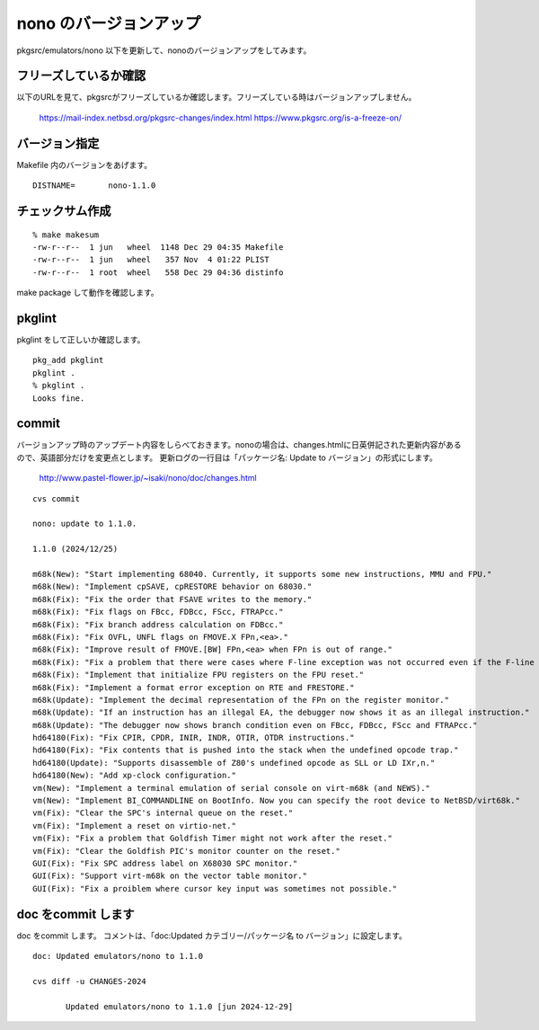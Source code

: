 .. 
 Copyright (c) 2022-4 Jun Ebihara All rights reserved.
 Redistribution and use in source and binary forms, with or without
 modification, are permitted provided that the following conditions
 are met:
 1. Redistributions of source code must retain the above copyright
    notice, this list of conditions and the following disclaimer.
 2. Redistributions in binary form must reproduce the above copyright
    notice, this list of conditions and the following disclaimer in the
    documentation and/or other materials provided with the distribution.
 THIS SOFTWARE IS PROVIDED BY THE AUTHOR ``AS IS'' AND ANY EXPRESS OR
 IMPLIED WARRANTIES, INCLUDING, BUT NOT LIMITED TO, THE IMPLIED WARRANTIES
 OF MERCHANTABILITY AND FITNESS FOR A PARTICULAR PURPOSE ARE DISCLAIMED.
 IN NO EVENT SHALL THE AUTHOR BE LIABLE FOR ANY DIRECT, INDIRECT,
 INCIDENTAL, SPECIAL, EXEMPLARY, OR CONSEQUENTIAL DAMAGES (INCLUDING, BUT
 NOT LIMITED TO, PROCUREMENT OF SUBSTITUTE GOODS OR SERVICES; LOSS OF USE,
 DATA, OR PROFITS; OR BUSINESS INTERRUPTION) HOWEVER CAUSED AND ON ANY
 THEORY OF LIABILITY, WHETHER IN CONTRACT, STRICT LIABILITY, OR TORT
 (INCLUDING NEGLIGENCE OR OTHERWISE) ARISING IN ANY WAY OUT OF THE USE OF
 THIS SOFTWARE, EVEN IF ADVISED OF THE POSSIBILITY OF SUCH DAMAGE.


=========================
nono のバージョンアップ
=========================

pkgsrc/emulators/nono 以下を更新して、nonoのバージョンアップをしてみます。


フリーズしているか確認
--------------------------

以下のURLを見て、pkgsrcがフリーズしているか確認します。フリーズしている時はバージョンアップしません。

 https://mail-index.netbsd.org/pkgsrc-changes/index.html
 https://www.pkgsrc.org/is-a-freeze-on/

バージョン指定
---------------------

Makefile 内のバージョンをあげます。

::

 DISTNAME=       nono-1.1.0

チェックサム作成
------------------

::  

 % make makesum
 -rw-r--r--  1 jun   wheel  1148 Dec 29 04:35 Makefile
 -rw-r--r--  1 jun   wheel   357 Nov  4 01:22 PLIST
 -rw-r--r--  1 root  wheel   558 Dec 29 04:36 distinfo

make package して動作を確認します。
 
pkglint
----------
 
pkglint をして正しいか確認します。

::
 
 pkg_add pkglint
 pkglint .
 % pkglint .
 Looks fine.

commit 
-------------

バージョンアップ時のアップデート内容をしらべておきます。nonoの場合は、changes.htmlに日英併記された更新内容があるので、英語部分だけを変更点とします。
更新ログの一行目は「パッケージ名: Update to バージョン」の形式にします。

 http://www.pastel-flower.jp/~isaki/nono/doc/changes.html

:: 

 cvs commit 

 nono: update to 1.1.0.

 1.1.0 (2024/12/25)

 m68k(New): "Start implementing 68040. Currently, it supports some new instructions, MMU and FPU."
 m68k(New): "Implement cpSAVE, cpRESTORE behavior on 68030."
 m68k(Fix): "Fix the order that FSAVE writes to the memory."
 m68k(Fix): "Fix flags on FBcc, FDBcc, FScc, FTRAPcc."
 m68k(Fix): "Fix branch address calculation on FDBcc."
 m68k(Fix): "Fix OVFL, UNFL flags on FMOVE.X FPn,<ea>."
 m68k(Fix): "Improve result of FMOVE.[BW] FPn,<ea> when FPn is out of range."
 m68k(Fix): "Fix a problem that there were cases where F-line exception was not occurred even if the F-line instruction pattern was illegal."
 m68k(Fix): "Implement that initialize FPU registers on the FPU reset."
 m68k(Fix): "Implement a format error exception on RTE and FRESTORE."
 m68k(Update): "Implement the decimal representation of the FPn on the register monitor."
 m68k(Update): "If an instruction has an illegal EA, the debugger now shows it as an illegal instruction."
 m68k(Update): "The debugger now shows branch condition even on FBcc, FDBcc, FScc and FTRAPcc."
 hd64180(Fix): "Fix CPIR, CPDR, INIR, INDR, OTIR, OTDR instructions."
 hd64180(Fix): "Fix contents that is pushed into the stack when the undefined opcode trap."
 hd64180(Update): "Supports disassemble of Z80's undefined opcode as SLL or LD IXr,n."
 hd64180(New): "Add xp-clock configuration."
 vm(New): "Implement a terminal emulation of serial console on virt-m68k (and NEWS)."
 vm(New): "Implement BI_COMMANDLINE on BootInfo. Now you can specify the root device to NetBSD/virt68k."
 vm(Fix): "Clear the SPC's internal queue on the reset."
 vm(Fix): "Implement a reset on virtio-net."
 vm(Fix): "Fix a problem that Goldfish Timer might not work after the reset."
 vm(Fix): "Clear the Goldfish PIC's monitor counter on the reset."
 GUI(Fix): "Fix SPC address label on X68030 SPC monitor."
 GUI(Fix): "Support virt-m68k on the vector table monitor."
 GUI(Fix): "Fix a proiblem where cursor key input was sometimes not possible." 

doc をcommit します
---------------------
 
doc をcommit します。
コメントは、「doc:Updated カテゴリー/パッケージ名 to バージョン」に設定します。

::

 doc: Updated emulators/nono to 1.1.0
 
 cvs diff -u CHANGES-2024
 
        Updated emulators/nono to 1.1.0 [jun 2024-12-29]

